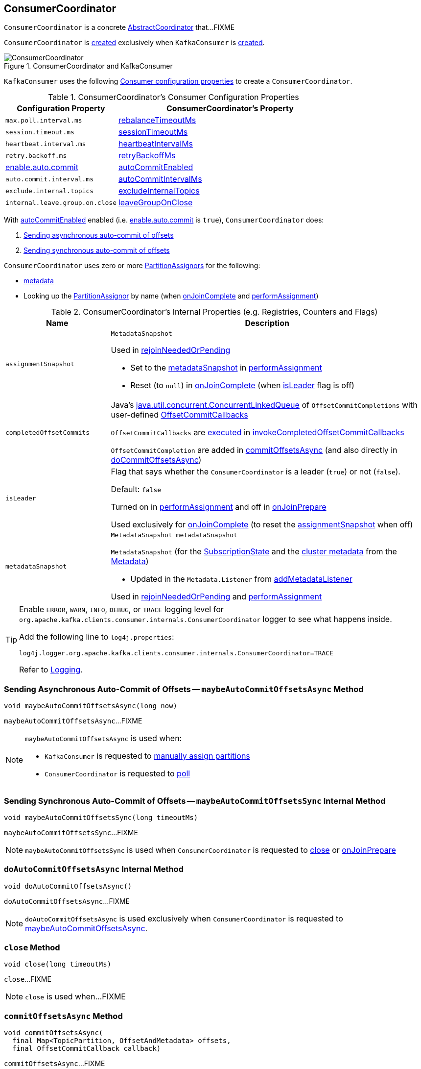 == [[ConsumerCoordinator]] ConsumerCoordinator

`ConsumerCoordinator` is a concrete <<kafka-consumer-internals-AbstractCoordinator.adoc#, AbstractCoordinator>> that...FIXME

`ConsumerCoordinator` is <<creating-instance, created>> exclusively when `KafkaConsumer` is link:kafka-consumer-KafkaConsumer.adoc#coordinator[created].

.ConsumerCoordinator and KafkaConsumer
image::images/ConsumerCoordinator.png[align="center"]

`KafkaConsumer` uses the following <<consumer-configuration-properties, Consumer configuration properties>> to create a `ConsumerCoordinator`.

[[consumer-configuration-properties]]
.ConsumerCoordinator's Consumer Configuration Properties
[cols="1,2",options="header",width="100%"]
|===
| Configuration Property
| ConsumerCoordinator's Property

| `max.poll.interval.ms`
| <<rebalanceTimeoutMs, rebalanceTimeoutMs>>

| `session.timeout.ms`
| <<sessionTimeoutMs, sessionTimeoutMs>>

| `heartbeat.interval.ms`
| <<heartbeatIntervalMs, heartbeatIntervalMs>>

| `retry.backoff.ms`
| <<retryBackoffMs, retryBackoffMs>>

| link:kafka-properties.adoc#enable.auto.commit[enable.auto.commit]
| <<autoCommitEnabled, autoCommitEnabled>>

| `auto.commit.interval.ms`
| <<autoCommitIntervalMs, autoCommitIntervalMs>>

| `exclude.internal.topics`
| <<excludeInternalTopics, excludeInternalTopics>>

| `internal.leave.group.on.close`
| <<leaveGroupOnClose, leaveGroupOnClose>>
|===

With <<autoCommitEnabled, autoCommitEnabled>> enabled (i.e. link:kafka-properties.adoc#enable.auto.commit[enable.auto.commit] is `true`), `ConsumerCoordinator` does:

. <<maybeAutoCommitOffsetsAsync, Sending asynchronous auto-commit of offsets>>

. <<maybeAutoCommitOffsetsSync, Sending synchronous auto-commit of offsets>>

`ConsumerCoordinator` uses zero or more <<assignors, PartitionAssignors>> for the following:

* <<metadata, metadata>>

* Looking up the <<kafka-consumer-internals-PartitionAssignor.adoc#, PartitionAssignor>> by name (when <<onJoinComplete, onJoinComplete>> and <<performAssignment, performAssignment>>)

[[internal-registries]]
.ConsumerCoordinator's Internal Properties (e.g. Registries, Counters and Flags)
[cols="1m,3",options="header",width="100%"]
|===
| Name
| Description

| assignmentSnapshot
a| [[assignmentSnapshot]] `MetadataSnapshot`

Used in <<rejoinNeededOrPending, rejoinNeededOrPending>>

* Set to the <<metadataSnapshot, metadataSnapshot>> in <<performAssignment, performAssignment>>

* Reset (to `null`) in <<onJoinComplete, onJoinComplete>> (when <<isLeader, isLeader>> flag is off)

| completedOffsetCommits
a| [[completedOffsetCommits]] Java's https://docs.oracle.com/en/java/javase/11/docs/api/java.base/java/util/concurrent/ConcurrentLinkedQueue.html[java.util.concurrent.ConcurrentLinkedQueue] of `OffsetCommitCompletions` with user-defined <<kafka-consumer-OffsetCommitCallback.adoc#, OffsetCommitCallbacks>>

`OffsetCommitCallbacks` are <<kafka-consumer-OffsetCommitCallback.adoc#onComplete, executed>> in <<invokeCompletedOffsetCommitCallbacks, invokeCompletedOffsetCommitCallbacks>>

`OffsetCommitCompletion` are added in <<commitOffsetsAsync, commitOffsetsAsync>> (and also directly in <<doCommitOffsetsAsync, doCommitOffsetsAsync>>)

| isLeader
a| [[isLeader]] Flag that says whether the `ConsumerCoordinator` is a leader (`true`) or not (`false`).

Default: `false`

Turned on in <<performAssignment, performAssignment>> and off in <<onJoinPrepare, onJoinPrepare>>

Used exclusively for <<onJoinComplete, onJoinComplete>> (to reset the <<assignmentSnapshot, assignmentSnapshot>> when off)

| metadataSnapshot
a| [[metadataSnapshot]]

[source, java]
----
MetadataSnapshot metadataSnapshot
----

`MetadataSnapshot` (for the <<subscriptions, SubscriptionState>> and the <<kafka-clients-Metadata.adoc#fetch, cluster metadata>> from the <<metadata, Metadata>>)

* Updated in the `Metadata.Listener` from <<addMetadataListener, addMetadataListener>>

Used in <<rejoinNeededOrPending, rejoinNeededOrPending>> and <<performAssignment, performAssignment>>

|===

[[logging]]
[TIP]
====
Enable `ERROR`, `WARN`, `INFO`, `DEBUG`, or `TRACE` logging level for `org.apache.kafka.clients.consumer.internals.ConsumerCoordinator` logger to see what happens inside.

Add the following line to `log4j.properties`:

```
log4j.logger.org.apache.kafka.clients.consumer.internals.ConsumerCoordinator=TRACE
```

Refer to link:kafka-logging.adoc[Logging].
====

=== [[maybeAutoCommitOffsetsAsync]] Sending Asynchronous Auto-Commit of Offsets -- `maybeAutoCommitOffsetsAsync` Method

[source, java]
----
void maybeAutoCommitOffsetsAsync(long now)
----

`maybeAutoCommitOffsetsAsync`...FIXME

[NOTE]
====
`maybeAutoCommitOffsetsAsync` is used when:

* `KafkaConsumer` is requested to <<kafka-consumer-KafkaConsumer.adoc#assign, manually assign partitions>>

* `ConsumerCoordinator` is requested to <<poll, poll>>
====

=== [[maybeAutoCommitOffsetsSync]] Sending Synchronous Auto-Commit of Offsets -- `maybeAutoCommitOffsetsSync` Internal Method

[source, java]
----
void maybeAutoCommitOffsetsSync(long timeoutMs)
----

`maybeAutoCommitOffsetsSync`...FIXME

NOTE: `maybeAutoCommitOffsetsSync` is used when `ConsumerCoordinator` is requested to <<close, close>> or <<onJoinPrepare, onJoinPrepare>>

=== [[doAutoCommitOffsetsAsync]] `doAutoCommitOffsetsAsync` Internal Method

[source, java]
----
void doAutoCommitOffsetsAsync()
----

`doAutoCommitOffsetsAsync`...FIXME

NOTE: `doAutoCommitOffsetsAsync` is used exclusively when `ConsumerCoordinator` is requested to <<maybeAutoCommitOffsetsAsync, maybeAutoCommitOffsetsAsync>>.

=== [[close]] `close` Method

[source, java]
----
void close(long timeoutMs)
----

`close`...FIXME

NOTE: `close` is used when...FIXME

=== [[commitOffsetsAsync]] `commitOffsetsAsync` Method

[source, java]
----
void commitOffsetsAsync(
  final Map<TopicPartition, OffsetAndMetadata> offsets,
  final OffsetCommitCallback callback)
----

`commitOffsetsAsync`...FIXME

[NOTE]
====
`commitOffsetsAsync` is used when:

* `KafkaConsumer` is requested to <<kafka-consumer-KafkaConsumer.adoc#commitAsync, commitAsync>>

* `ConsumerCoordinator` is requested to <<doAutoCommitOffsetsAsync, doAutoCommitOffsetsAsync>>
====

=== [[commitOffsetsSync]] `commitOffsetsSync` Method

[source, java]
----
boolean commitOffsetsSync(
  Map<TopicPartition,
  OffsetAndMetadata> offsets,
  long timeoutMs)
----

`commitOffsetsSync`...FIXME

NOTE: `commitOffsetsSync` is used when...FIXME

=== [[refreshCommittedOffsetsIfNeeded]] `refreshCommittedOffsetsIfNeeded` Method

[source, java]
----
void refreshCommittedOffsetsIfNeeded()
----

`refreshCommittedOffsetsIfNeeded`...FIXME

NOTE: `refreshCommittedOffsetsIfNeeded` is used when...FIXME

=== [[onJoinComplete]] `onJoinComplete` Callback

[source, java]
----
void onJoinComplete(
  int generation,
  String memberId,
  String assignmentStrategy,
  ByteBuffer assignmentBuffer)
----

NOTE: `onJoinComplete` is part of link:kafka-consumer-internals-AbstractCoordinator.adoc#onJoinComplete[AbstractCoordinator Contract] to...FIXME.

`onJoinComplete`...FIXME

=== [[onJoinPrepare]] `onJoinPrepare` Method

[source, java]
----
void onJoinPrepare(int generation, String memberId)
----

NOTE: `onJoinPrepare` is part of link:kafka-consumer-internals-AbstractCoordinator.adoc#onJoinPrepare[AbstractCoordinator Contract] to...FIXME.

`onJoinPrepare`...FIXME

=== [[performAssignment]] Performing Partition Assignment (using PartitionAssignor) -- `performAssignment` Method

[source, java]
----
Map<String, ByteBuffer> performAssignment(
  String leaderId,
  String assignmentStrategy,
  Map<String, ByteBuffer> allSubscriptions)
----

NOTE: `performAssignment` is part of link:kafka-consumer-internals-AbstractCoordinator.adoc#performAssignment[AbstractCoordinator Contract] to perform partition assignment (i.e. assign partitions to the members of a consumer group).

`performAssignment` <<lookupAssignor, tries to find the PartitionAssignor>> by the given `assignmentStrategy`.

`performAssignment` deserializes `Subscriptions` (from the given `allSubscriptions`) for every entry (and creates a `Map<String, Subscription>`).

`performAssignment` requests the <<subscriptions, SubscriptionState>> to <<kafka-consumer-internals-SubscriptionState.adoc#groupSubscribe, add the topics to group subscription>> (i.e. add all the topics that the consumer group is subscribed to to receive topic metadata updates).

`performAssignment` requests the <<metadata, Metadata>> to <<kafka-clients-Metadata.adoc#setTopics, setTopics>> to be the <<kafka-consumer-internals-SubscriptionState.adoc#groupSubscription, groupSubscription>> of the <<subscriptions, SubscriptionState>>.

`performAssignment` requests the <<client, ConsumerNetworkClient>> to <<kafka-consumer-internals-ConsumerNetworkClient.adoc#ensureFreshMetadata, update the cluster metadata>>.

`performAssignment` turns the <<isLeader, isLeader>> internal flag on.

`performAssignment` prints out the following DEBUG message to the logs:

```
Performing assignment using strategy [assignor] with subscriptions [subscriptions]
```

`performAssignment` requests the <<kafka-consumer-internals-PartitionAssignor.adoc#, PartitionAssignor>> to <<kafka-consumer-internals-PartitionAssignor.adoc#assign, assign partitions to the members of the consumer group>> (with the current <<metadata, cluster metadata>> and subscriptions) and gets the partition assignment back (as `Map<String, Assignment>`).

NOTE: Here `performAssignment` does some customizations that a user-customized assignor could request. It is not a very interesting code to spend your time on.

`performAssignment` sets the <<assignmentSnapshot, assignmentSnapshot>> to be <<metadataSnapshot, metadataSnapshot>>.

`performAssignment` prints out the following DEBUG message to the logs:

```
Finished assignment for group: [assignment]
```

In the end, `performAssignment` takes the partition assignment, encodes the `Assignment` per group member to create a `groupAssignment` (i.e. the `Map<String, ByteBuffer>` that is returned).

`performAssignment` throws an `IllegalStateException` when <<lookupAssignor, no PartitionAssignor could be found>>:

```
Coordinator selected invalid assignment protocol: [assignmentStrategy]
```

=== [[maybeLeaveGroup]] `maybeLeaveGroup` Method

[source, java]
----
void maybeLeaveGroup()
----

`maybeLeaveGroup`...FIXME

NOTE: `maybeLeaveGroup` is used when...FIXME

=== [[updatePatternSubscription]] `updatePatternSubscription` Method

[source, java]
----
void updatePatternSubscription(Cluster cluster)
----

`updatePatternSubscription`...FIXME

NOTE: `updatePatternSubscription` is used when...FIXME

=== [[needRejoin]] `needRejoin` Method

[source, java]
----
boolean needRejoin()
----

NOTE: `needRejoin` is part of the <<kafka-consumer-internals-AbstractCoordinator.adoc#needRejoin, AbstractCoordinator Contract>> to...FIXME.

`needRejoin`...FIXME

=== [[timeToNextPoll]] `timeToNextPoll` Method

[source, java]
----
long timeToNextPoll(long now)
----

`timeToNextPoll`...FIXME

NOTE: `timeToNextPoll` is used when...FIXME

=== [[poll]] Polling for Group Coordinator Events -- `poll` Method

[source, java]
----
boolean poll(Timer timer)
----

`poll` first <<invokeCompletedOffsetCommitCallbacks, invokeCompletedOffsetCommitCallbacks>>.

`poll` branches off per whether the <<subscriptions, SubscriptionState>> is <<kafka-consumer-internals-SubscriptionState.adoc#partitionsAutoAssigned, partitionsAutoAssigned>> or not.

CAUTION: FIXME What does `partitionsAutoAssigned` mean exactly?

In <<kafka-consumer-internals-SubscriptionState.adoc#partitionsAutoAssigned, partitionsAutoAssigned>>, `poll` <<kafka-consumer-internals-AbstractCoordinator.adoc#pollHeartbeat, pollHeartbeat>>.

`poll` returns `false` if <<kafka-consumer-internals-AbstractCoordinator.adoc#coordinatorUnknown, coordinatorUnknown>> and <<kafka-consumer-internals-AbstractCoordinator.adoc#ensureCoordinatorReady, ensureCoordinatorReady>> failed (`false`).

`poll`...FIXME

NOTE: `poll` is used exclusively when `KafkaConsumer` is requested to <<kafka-consumer-KafkaConsumer.adoc#updateAssignmentMetadataIfNeeded, updateAssignmentMetadataIfNeeded>>.

=== [[addMetadataListener]] Registering Metadata.Listener -- `addMetadataListener` Internal Method

[source, java]
----
void addMetadataListener()
----

`addMetadataListener` requests the <<metadata, Metadata>> to add a new <<kafka-clients-Metadata-Listener.adoc#, Metadata Update Listener>> that <<kafka-clients-Metadata-Listener.adoc#onMetadataUpdate, intercepts onMetadataUpdate events>> and does the following:

* FIXME

`addMetadataListener` throws a `TopicAuthorizationException` for any unauthorized topics (i.e. when the given `Cluster` has at least one topic in <<kafka-common-Cluster.adoc#unauthorizedTopics, unauthorizedTopics>>).

```
FIXME
```

NOTE: `addMetadataListener` is used exclusively when `ConsumerCoordinator` is <<creating-instance, created>>.

=== [[fetchCommittedOffsets]] `fetchCommittedOffsets` Method

[source, java]
----
Map<TopicPartition, OffsetAndMetadata> fetchCommittedOffsets(
  Set<TopicPartition> partitions)
----

`fetchCommittedOffsets`...FIXME

NOTE: `fetchCommittedOffsets` is used when...FIXME

=== [[creating-instance]] Creating ConsumerCoordinator Instance

`ConsumerCoordinator` takes the following when created:

* [[logContext]] `LogContext`
* [[client]] <<kafka-consumer-internals-ConsumerNetworkClient.adoc#, ConsumerNetworkClient>>
* [[groupId]] Group ID
* [[rebalanceTimeoutMs]] `rebalanceTimeoutMs`
* [[sessionTimeoutMs]] `sessionTimeoutMs`
* [[heartbeatIntervalMs]] `heartbeatIntervalMs`
* [[assignors]] <<kafka-consumer-internals-PartitionAssignor.adoc#, PartitionAssignors>>
* [[metadata]] <<kafka-clients-Metadata.adoc#, Metadata>>
* [[subscriptions]] <<kafka-consumer-internals-SubscriptionState.adoc#, SubscriptionState>>
* [[metrics]] <<kafka-Metrics.adoc#, Metrics>>
* [[metricGrpPrefix]] Prefix of the metric group
* [[time]] `Time`
* [[retryBackoffMs]] `retryBackoffMs`
* [[autoCommitEnabled]] `autoCommitEnabled` flag
* [[autoCommitIntervalMs]] `autoCommitIntervalMs`
* [[interceptors]] <<kafka-consumer-ConsumerInterceptor.adoc#, ConsumerInterceptors>>
* [[excludeInternalTopics]] `excludeInternalTopics` flag
* [[leaveGroupOnClose]] `leaveGroupOnClose` flag

`ConsumerCoordinator` initializes the <<internal-registries, internal registries and counters>>.

In the end, `ConsumerCoordinator` requests the <<metadata, Metadata>> to <<kafka-clients-Metadata.adoc#requestUpdate, update>> and <<addMetadataListener, addMetadataListener>>.

=== [[rejoinNeededOrPending]] `rejoinNeededOrPending` Method

[source, java]
----
boolean rejoinNeededOrPending()
----

NOTE: `rejoinNeededOrPending` is part of the <<kafka-consumer-internals-AbstractCoordinator.adoc#rejoinNeededOrPending, AbstractCoordinator Contract>> to...FIXME.

`rejoinNeededOrPending`...FIXME

=== [[sendOffsetCommitRequest]] Sending OffsetCommitRequest to Group Coordinator (Kafka Broker) -- `sendOffsetCommitRequest` Internal Method

[source, java]
----
RequestFuture<Void> sendOffsetCommitRequest(
  final Map<TopicPartition, OffsetAndMetadata> offsets)
----

`sendOffsetCommitRequest` <<kafka-consumer-internals-AbstractCoordinator.adoc#checkAndGetCoordinator, gets the node of the consumer group>>.

`sendOffsetCommitRequest` creates a <<kafka-common-requests-OffsetCommitRequest.adoc#OffsetCommitRequest.Builder, OffsetCommitRequest.Builder>> for the <<kafka-consumer-internals-AbstractCoordinator.adoc#groupId, group ID>> and an offset data based on the given offsets.

`sendOffsetCommitRequest` prints out the following TRACE message to the logs:

```
Sending OffsetCommit request with [offsets] to coordinator [coordinator]
```

`sendOffsetCommitRequest` requests the <<kafka-consumer-internals-AbstractCoordinator.adoc#client, ConsumerNetworkClient>> to <<kafka-consumer-internals-ConsumerNetworkClient.adoc#send, send>> an `OffsetCommitRequest` to the group coordinator and then creates a new <<kafka-consumer-internals-OffsetCommitResponseHandler.adoc#, OffsetCommitResponseHandler>> to handle a response.

`sendOffsetCommitRequest` returns immediately when there is no offsets to send.

`sendOffsetCommitRequest` returns immediately with a `COORDINATOR_NOT_AVAILABLE` failure when the <<kafka-consumer-internals-AbstractCoordinator.adoc#checkAndGetCoordinator, consumer group coordinator is not available>>.

NOTE: `sendOffsetCommitRequest` is used when `ConsumerCoordinator` is requested to <<doCommitOffsetsAsync, doCommitOffsetsAsync>> and <<commitOffsetsSync, commitOffsetsSync>>.

=== [[sendOffsetFetchRequest]] `sendOffsetFetchRequest` Internal Method

[source, java]
----
RequestFuture<Map<TopicPartition, OffsetAndMetadata>> sendOffsetFetchRequest(
  Set<TopicPartition> partitions)
----

`sendOffsetFetchRequest`...FIXME

NOTE: `sendOffsetFetchRequest` is used when...FIXME

=== [[invokeCompletedOffsetCommitCallbacks]] `invokeCompletedOffsetCommitCallbacks` Internal Method

[source, java]
----
void invokeCompletedOffsetCommitCallbacks()
----

`invokeCompletedOffsetCommitCallbacks` takes (_polls_) every `OffsetCommitCompletion` from the <<completedOffsetCommits, completedOffsetCommits>> internal registry and requests it to invoke <<kafka-consumer-OffsetCommitCallback.adoc#onComplete, OffsetCommitCallback.onComplete>>.

NOTE: `invokeCompletedOffsetCommitCallbacks` is used when `ConsumerCoordinator` is requested to <<poll, poll>>, <<close, close>>, <<commitOffsetsAsync, commitOffsetsAsync>>, and <<commitOffsetsSync, commitOffsetsSync>>.

=== [[lookupAssignor]] Finding PartitionAssignor by Name -- `lookupAssignor` Internal Method

[source, java]
----
PartitionAssignor lookupAssignor(String name)
----

`lookupAssignor` tries to find the <<kafka-consumer-internals-PartitionAssignor.adoc#, PartitionAssignor>> by the given `name` in the <<assignors, assignors>>.

If not found, `lookupAssignor` returns `null`.

NOTE: `lookupAssignor` is used when `ConsumerCoordinator` is requested to <<onJoinComplete, onJoinComplete>> and <<performAssignment, performAssignment>>.

=== [[doCommitOffsetsAsync]] `doCommitOffsetsAsync` Internal Method

[source, java]
----
void doCommitOffsetsAsync(
  final Map<TopicPartition, OffsetAndMetadata> offsets,
  final OffsetCommitCallback callback)
----

`doCommitOffsetsAsync`...FIXME

NOTE: `doCommitOffsetsAsync` is used exclusively when `ConsumerCoordinator` is requested to <<commitOffsetsAsync, commitOffsetsAsync>>.
